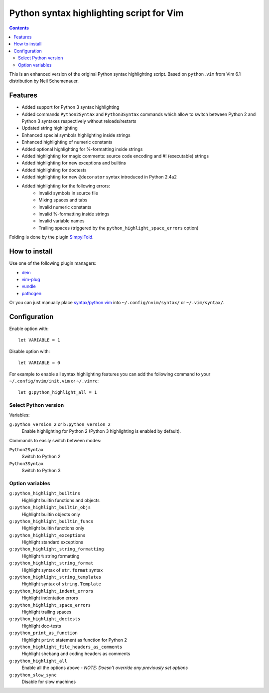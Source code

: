 Python syntax highlighting script for Vim
=========================================

.. contents::

This is an enhanced version of the original Python syntax highlighting script. Based on
``python.vim`` from Vim 6.1 distribution by Neil Schemenauer.

Features
--------

- Added support for Python 3 syntax highlighting
- Added commands ``Python2Syntax`` and ``Python3Syntax`` commands which allow to switch
  between Python 2 and Python 3 syntaxes respectively without reloads/restarts
- Updated string highlighting
- Enhanced special symbols highlighting inside strings
- Enhanced highlighting of numeric constants
- Added optional highlighting for %-formatting inside strings
- Added highlighting for magic comments: source code encoding and #! (executable) strings
- Added highlighting for new exceptions and builtins
- Added highlighting for doctests
- Added highlighting for new ``@decorator`` syntax introduced in Python 2.4a2
- Added highlighting for the following errors:
    - Invalid symbols in source file
    - Mixing spaces and tabs
    - Invalid numeric constants
    - Invalid %-formatting inside strings
    - Invalid variable names
    - Trailing spaces (triggered by the ``python_highlight_space_errors`` option)

Folding is done by the plugin `SimpylFold <https://github.com/tmhedberg/SimpylFold>`_.

How to install
--------------

Use one of the following plugin managers:

- `dein <https://github.com/Shougo/dein.vim>`_
- `vim-plug <https://github.com/junegunn/vim-plug>`_
- `vundle <https://github.com/VundleVim/Vundle.vim>`_
- `pathogen <https://github.com/tpope/vim-pathogen>`_

Or you can just manually place `syntax/python.vim
<https://github.com/vim-python/python-syntax/blob/master/syntax/python.vim>`_
into ``~/.config/nvim/syntax/`` or ``~/.vim/syntax/``.

Configuration
-------------

Enable option with::

    let VARIABLE = 1

Disable option with::

    let VARIABLE = 0

For example to enable all syntax highlighting features you can add the
following command to your ``~/.config/nvim/init.vim`` or ``~/.vimrc``::

    let g:python_highlight_all = 1

Select Python version
~~~~~~~~~~~~~~~~~~~~~

Variables:

``g:python_version_2`` or ``b:python_version_2``
    Enable highlighting for Python 2 (Python 3 highlighting is enabled by
    default).

Commands to easily switch between modes:

``Python2Syntax``
    Switch to Python 2
``Python3Syntax``
    Switch to Python 3

Option variables
~~~~~~~~~~~~~~~~

``g:python_highlight_builtins``
    Highlight builtin functions and objects
``g:python_highlight_builtin_objs``
    Highlight builtin objects only
``g:python_highlight_builtin_funcs``
    Highlight builtin functions only
``g:python_highlight_exceptions``
    Highlight standard exceptions
``g:python_highlight_string_formatting``
    Highlight ``%`` string formatting
``g:python_highlight_string_format``
    Highlight syntax of ``str.format`` syntax
``g:python_highlight_string_templates``
    Highlight syntax of ``string.Template``
``g:python_highlight_indent_errors``
    Highlight indentation errors
``g:python_highlight_space_errors``
    Highlight trailing spaces
``g:python_highlight_doctests``
    Highlight doc-tests
``g:python_print_as_function``
    Highlight ``print`` statement as function for Python 2
``g:python_highlight_file_headers_as_comments``
    Highlight shebang and coding headers as comments
``g:python_highlight_all``
    Enable all the options above - *NOTE: Doesn't override any previously set options*
``g:python_slow_sync``
    Disable for slow machines
